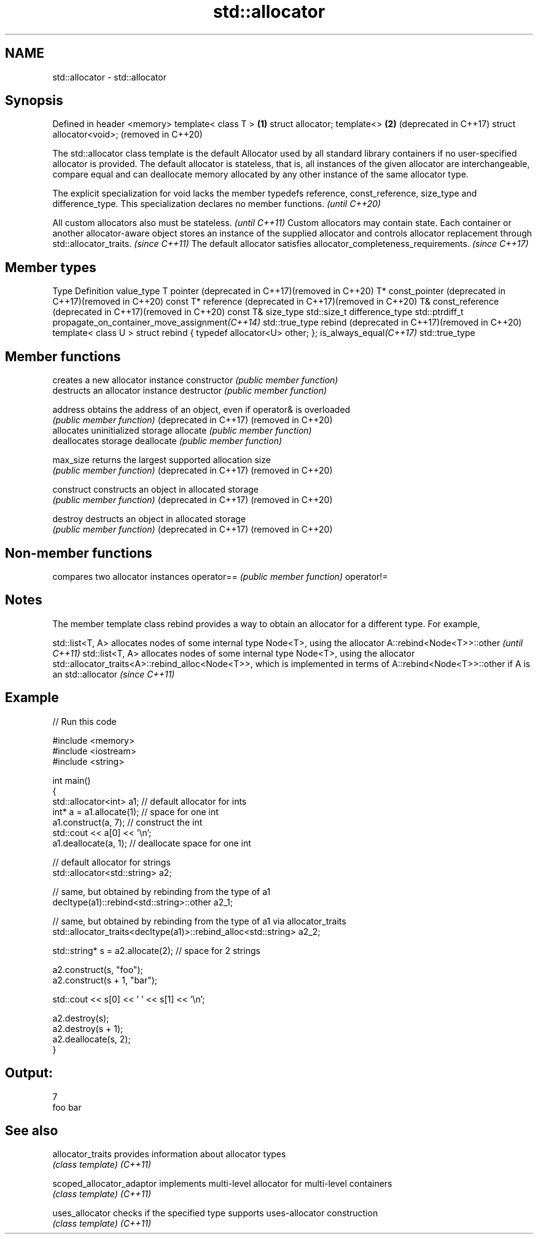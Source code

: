 .TH std::allocator 3 "2020.03.24" "http://cppreference.com" "C++ Standard Libary"
.SH NAME
std::allocator \- std::allocator

.SH Synopsis

Defined in header <memory>
template< class T >        \fB(1)\fP
struct allocator;
template<>                 \fB(2)\fP (deprecated in C++17)
struct allocator<void>;        (removed in C++20)

The std::allocator class template is the default Allocator used by all standard library containers if no user-specified allocator is provided. The default allocator is stateless, that is, all instances of the given allocator are interchangeable, compare equal and can deallocate memory allocated by any other instance of the same allocator type.

The explicit specialization for void lacks the member typedefs reference, const_reference, size_type and difference_type. This specialization declares no member functions. \fI(until C++20)\fP


All custom allocators also must be stateless.                                                                                                                                                        \fI(until C++11)\fP
Custom allocators may contain state. Each container or another allocator-aware object stores an instance of the supplied allocator and controls allocator replacement through std::allocator_traits. \fI(since C++11)\fP
The default allocator satisfies allocator_completeness_requirements.                                                                                                                                 \fI(since C++17)\fP


.SH Member types


Type                                                    Definition
value_type                                              T
pointer (deprecated in C++17)(removed in C++20)         T*
const_pointer (deprecated in C++17)(removed in C++20)   const T*
reference (deprecated in C++17)(removed in C++20)       T&
const_reference (deprecated in C++17)(removed in C++20) const T&
size_type                                               std::size_t
difference_type                                         std::ptrdiff_t
propagate_on_container_move_assignment\fI(C++14)\fP           std::true_type
rebind (deprecated in C++17)(removed in C++20)          template< class U > struct rebind { typedef allocator<U> other; };
is_always_equal\fI(C++17)\fP                                  std::true_type


.SH Member functions


                      creates a new allocator instance
constructor           \fI(public member function)\fP
                      destructs an allocator instance
destructor            \fI(public member function)\fP

address               obtains the address of an object, even if operator& is overloaded
                      \fI(public member function)\fP
(deprecated in C++17)
(removed in C++20)
                      allocates uninitialized storage
allocate              \fI(public member function)\fP
                      deallocates storage
deallocate            \fI(public member function)\fP

max_size              returns the largest supported allocation size
                      \fI(public member function)\fP
(deprecated in C++17)
(removed in C++20)

construct             constructs an object in allocated storage
                      \fI(public member function)\fP
(deprecated in C++17)
(removed in C++20)

destroy               destructs an object in allocated storage
                      \fI(public member function)\fP
(deprecated in C++17)
(removed in C++20)


.SH Non-member functions


           compares two allocator instances
operator== \fI(public member function)\fP
operator!=


.SH Notes

The member template class rebind provides a way to obtain an allocator for a different type. For example,

std::list<T, A> allocates nodes of some internal type Node<T>, using the allocator A::rebind<Node<T>>::other                                                                                                             \fI(until C++11)\fP
std::list<T, A> allocates nodes of some internal type Node<T>, using the allocator std::allocator_traits<A>::rebind_alloc<Node<T>>, which is implemented in terms of A::rebind<Node<T>>::other if A is an std::allocator \fI(since C++11)\fP


.SH Example


// Run this code

  #include <memory>
  #include <iostream>
  #include <string>

  int main()
  {
      std::allocator<int> a1;   // default allocator for ints
      int* a = a1.allocate(1);  // space for one int
      a1.construct(a, 7);       // construct the int
      std::cout << a[0] << '\\n';
      a1.deallocate(a, 1);      // deallocate space for one int

      // default allocator for strings
      std::allocator<std::string> a2;

      // same, but obtained by rebinding from the type of a1
      decltype(a1)::rebind<std::string>::other a2_1;

      // same, but obtained by rebinding from the type of a1 via allocator_traits
      std::allocator_traits<decltype(a1)>::rebind_alloc<std::string> a2_2;

      std::string* s = a2.allocate(2); // space for 2 strings

      a2.construct(s, "foo");
      a2.construct(s + 1, "bar");

      std::cout << s[0] << ' ' << s[1] << '\\n';

      a2.destroy(s);
      a2.destroy(s + 1);
      a2.deallocate(s, 2);
  }

.SH Output:

  7
  foo bar


.SH See also



allocator_traits         provides information about allocator types
                         \fI(class template)\fP
\fI(C++11)\fP

scoped_allocator_adaptor implements multi-level allocator for multi-level containers
                         \fI(class template)\fP
\fI(C++11)\fP

uses_allocator           checks if the specified type supports uses-allocator construction
                         \fI(class template)\fP
\fI(C++11)\fP




